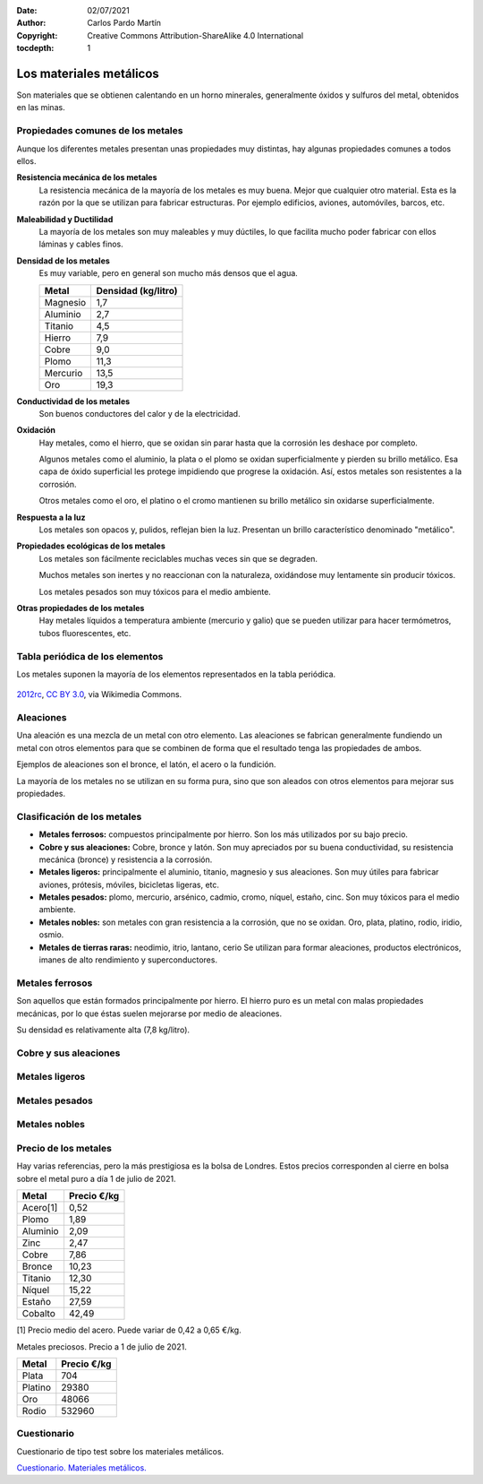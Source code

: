 ﻿:Date: 02/07/2021
:Author: Carlos Pardo Martín
:Copyright: Creative Commons Attribution-ShareAlike 4.0 International
:tocdepth: 1

.. _material-metales:

Los materiales metálicos
========================
Son materiales que se obtienen calentando en un horno minerales,
generalmente óxidos y sulfuros del metal, obtenidos en las minas.


Propiedades comunes de los metales
----------------------------------
Aunque los diferentes metales presentan unas propiedades muy distintas,
hay algunas propiedades comunes a todos ellos.

**Resistencia mecánica de los metales**
   La resistencia mecánica de la mayoría de los metales es muy buena.
   Mejor que cualquier otro material. Esta es la razón por la que se
   utilizan para fabricar estructuras. Por ejemplo edificios, aviones,
   automóviles, barcos, etc.

**Maleabilidad y Ductilidad**
   La mayoría de los metales son muy maleables y muy dúctiles,
   lo que facilita mucho poder fabricar con ellos láminas y
   cables finos.

**Densidad de los metales**
   Es muy variable, pero en general son mucho más densos que el agua.

   +-----------------+----------------------+
   | Metal           |  Densidad (kg/litro) |
   +=================+======================+
   | Magnesio        |  1,7                 |
   +-----------------+----------------------+
   | Aluminio        |  2,7                 |
   +-----------------+----------------------+
   | Titanio         |  4,5                 |
   +-----------------+----------------------+
   | Hierro          |  7,9                 |
   +-----------------+----------------------+
   | Cobre           |  9,0                 |
   +-----------------+----------------------+
   | Plomo           | 11,3                 |
   +-----------------+----------------------+
   | Mercurio        | 13,5                 |
   +-----------------+----------------------+
   | Oro             | 19,3                 |
   +-----------------+----------------------+

**Conductividad de los metales**
   Son buenos conductores del calor y de la electricidad.

**Oxidación**
   Hay metales, como el hierro, que se oxidan sin parar hasta que la
   corrosión les deshace por completo.

   Algunos metales como el aluminio, la plata o el plomo se oxidan
   superficialmente y pierden su brillo metálico.
   Esa capa de óxido superficial les protege impidiendo que progrese
   la oxidación. Así, estos metales son resistentes a la corrosión.

   Otros metales como el oro, el platino o el cromo mantienen su brillo
   metálico sin oxidarse superficialmente.

**Respuesta a la luz**
   Los metales son opacos y, pulidos, reflejan bien la luz.
   Presentan un brillo característico denominado "metálico".

**Propiedades ecológicas de los metales**
   Los metales son fácilmente reciclables muchas veces sin que se
   degraden.

   Muchos metales son inertes y no reaccionan con la naturaleza,
   oxidándose muy lentamente sin producir tóxicos.

   Los metales pesados son muy tóxicos para el medio ambiente.

**Otras propiedades de los metales**
   Hay metales líquidos a temperatura ambiente (mercurio y galio) que
   se pueden utilizar para hacer termómetros, tubos fluorescentes, etc.


Tabla periódica de los elementos
--------------------------------
Los metales suponen la mayoría de los elementos representados en la tabla
periódica.

.. figure:: material/_images/material-tabla-periodica.png
   :align: center
   :width: 640px
   
   `2012rc <https://commons.wikimedia.org/wiki/File:Periodic_table_large-es-updated-2018.svg>`__,
   `CC BY 3.0 <https://creativecommons.org/licenses/by/3.0/deed.en>`__,
   via Wikimedia Commons.


Aleaciones
----------
Una aleación es una mezcla de un metal con otro elemento.
Las aleaciones se fabrican generalmente fundiendo un metal 
con otros elementos para que se combinen de forma que el 
resultado tenga las propiedades de ambos.

Ejemplos de aleaciones son el bronce, el latón, el acero o la fundición.

La mayoría de los metales no se utilizan en su forma pura, sino que 
son aleados con otros elementos para mejorar sus propiedades.


Clasificación de los metales
----------------------------

* **Metales ferrosos:** compuestos principalmente por hierro.
  Son los más utilizados por su bajo precio.

* **Cobre y sus aleaciones:** Cobre, bronce y latón. Son muy apreciados
  por su buena conductividad, su resistencia mecánica (bronce) y 
  resistencia a la corrosión.

* **Metales ligeros:** principalmente el aluminio, titanio, magnesio y sus
  aleaciones. Son muy útiles para fabricar aviones, prótesis, móviles,
  bicicletas ligeras, etc.

* **Metales pesados:** plomo, mercurio, arsénico, cadmio, cromo, níquel,
  estaño, cinc.
  Son muy tóxicos para el medio ambiente.

* **Metales nobles:** son metales con gran resistencia a la corrosión, que
  no se oxidan. Oro, plata, platino, rodio, iridio, osmio.

* **Metales de tierras raras:** neodimio, itrio, lantano, cerio
  Se utilizan para formar aleaciones, productos electrónicos, imanes de 
  alto rendimiento y superconductores.


Metales ferrosos
----------------
Son aquellos que están formados principalmente por hierro.
El hierro puro es un metal con malas propiedades mecánicas,
por lo que éstas suelen mejorarse por medio de aleaciones.

Su densidad es relativamente alta (7,8 kg/litro).

.. glossary::

   Acero
      Es una aleación de hierro con carbono (con un porcentaje menor del 
      `2,1% en peso
      <https://es.wikipedia.org/wiki/Acero>`__).
      Es una de las aleaciones metálicas más utilizadas para todo tipo 
      de productos y estructuras por ser el metal más barato, 
      con muy buena resistencia mecánica (carga de rotura de 50 a 
      100 kg/mm2) y muy tenaz.

   Fundición
      Es una aleación de hierro con carbono (con un porcentaje mayor 
      del `2,1% en peso
      <https://es.wikipedia.org/wiki/Fundici%C3%B3n_de_hierro>`__).
      Son más frágiles que los aceros y con menor punto de fusión.
      Son más resistentes a la corrosión y a los cambios de temperatura
      que los aceros comunes.
      
      Se utilizan, por ejemplo, para fabricar tapas de alcantarilla,
      estufas y chimeneas, carcasas de bombas de agua, etc.

   Acero inoxidable
      Es una aleación de hierro con cromo (con un porcentaje mayor del 10%).
      Es muy resistente a la corrosión y se utiliza en
      utensilios de cocina, cubertería, lavabos, tuberías, etc.

   Ferrita
      Está compuesta por `hierro alfa 
      <https://es.wikipedia.org/wiki/Ferrita_(hierro)>`_ 
      puro, de aspecto oscuro. 
      En ocasiones se alea con cobalto, níquel, zinc o manganeso, que 
      mejoran sus propiedades magnéticas.

      La ferrita tiene propiedades magnéticas por lo que se utiliza
      para fabricar transformadores, imanes, filtros para cables, etc.


Cobre y sus aleaciones
----------------------

.. glossary::

   Cobre
      Es un metal rojizo muy buen conductor del calor y la electricidad.

      Es muy utilizado para fabricar cables, tuberías, intercambiadores
      de calor, monedas, pigmentos, etc.
      Fue el primer metal utilizado en la prehistoria, dando nombre a la
      `Edad del Cobre <https://es.wikipedia.org/wiki/Edad_del_Cobre>`_.

   Bronce
      Aleación de cobre y estaño (con un porcentaje entre el 3% y el 20%).
      Es muy resistente al roce y a la corrosión.

      Se utiliza para construir instrumentos musicales, hélices de barco,
      o esculturas.

      Fue la primera aleación obtenida por la humanidad y da su nombre
      a la `Edad del Bronce 
      <https://es.wikipedia.org/wiki/Edad_del_Bronce>`_.


   Latón
      Es una aleación de cobre y zinc.

      Tiene un color característico dorado, parecido al oro, por lo que
      se utiliza mucho en decoración y bisutería.
      También  Se utiliza para fabricar cerraduras, cerrojos, picaportes,
      grifos, jarrones, etc.


Metales ligeros
---------------

.. glossary::

   Aluminio
      Es el metal más utilizado después del acero por ser barato,
      tener baja densidad (2,8 kg/litro) y muy buena resistencia a la
      corrosión.
      En estado puro es muy blando y con baja resistencia mecánica,
      pero aleado de forma adecuada aumenta mucho su resistencia
      mecánica de rotura hasta los 40 kg/mm2.

      Es muy dúctil y maleable y se puede extrudir con mucha facilidad.

      Se utiliza para fabricar marcos de ventanas, papel metálico, latas,
      aviones, cables eléctricos, etc.

      A pesar de ser el metal más abundante de la corteza terrestre
      durante el siglo XIX su producción era tan costosa que se
      consideraba un material exótico con un precio enorme, mayor que el
      del oro.
      
      A partir de 1900 su producción fue aumentando sin parar hasta la 
      actualidad. Esto se debió a la invención de técnicas químicas 
      (proceso Bayer) y a la aplicación de la dinamo que permite 
      producir la electricidad necesaria para aislar el aluminio por 
      electrólisis.

   Titanio
      Es un metal de color gris, de baja densidad (4,5 kg/litro) muy 
      resistente a la corrosión y con buena resistencia mecánica de
      rotura, hasta los 140 kg/mm2.

      Tiene la mejor relación dureza/densidad de todos los metales. 
      Es casi tan fuerte como los aceros, pero con menor densidad.

      Gracias a sus propiedades es muy apreciado para construir prótesis 
      médicas, maquinaria aeroespacial, transporte de productos químicos, 
      etc.
      Con el óxido de titanio se fabrican pinturas y plásticos blancos
      con un color muy puro y muy buena resistencia a la radiación solar.


Metales pesados
---------------

.. glossary::

   Plomo
      Es un metal de color gris oscuro, que se funde con facilidad (327ºC).

      Se utiliza en soldadura de componentes electrónicos, baterías de
      automóvil, blindajes anti-radiaciones, pigmentos, balas, etc.

      En la actualidad se tiende a reducir su uso por ser altamente 
      contaminante.
      Por ejemplo los productos electrónicos utilizan cada vez más 
      soldaduras y componentes basados en plata para evitar el uso de 
      plomo.

   Mercurio
      Es un metal líquido a temperatura ambiente de color plateado
      brillante.

      Se está intentando reducir su uso en lo posible para evitar 
      las consecuencias de su toxicidad.

      Se utiliza para fabricar fluorescentes, termómetros, amalgama para
      empastes, pilas, etc.

   Estaño
      Es un metal de color blanco brillante. Es muy blando y no se oxida.

      La **hojalata** es acero recubierto de una fina capa de estaño y se
      utiliza en las latas de conserva. Otros usos del estaño son la
      soldadura de componentes electrónicos, fabricar bronce y vidrio,
      pigmentos, sobretapón de las botellas de vino, etc.

   Zinc
      Es un metal de color blanco brillante y blando.

      Se utiliza, aleado con cobre, para producir latón.
      Puede recubrir piezas de hierro en un proceso llamado
      **galvanización** que evita su oxidación.
      También se encuentra en las pilas eléctricas.
      
   Cromo
      Es un metal de color blanco agrisado, duro, frágil y muy resistente 
      a la corrosión.

      Se utiliza aleado con acero para fabricar acero inoxidable.
      El **cromado** consiste en depositar una capa protectora de cromo
      sobre otro material (plástico, otros metales, etc) dando un aspecto
      brillante que no se oxida.
      Otras aplicaciones son pinturas, curtido de cuero, catalizadores,
      etc.

   Níquel
      Es un metal color blanco con un ligero tono amarillo.

      Se utiliza aleado con acero para fabricar acero inoxidable.
      Las aleaciones cobre-níquel son muy resistentes a la corrosión
      y se utilizan para fabricar motores marinos, industria química o
      acuñar monedas.

   Cadmio
      Es un metal de color blanco azulado.

      Se utiliza en baterías de Níquel-Cadmio recargables, para
      fabricar cojinetes con baja fricción y mucha resistencia a la fatiga.


Metales nobles
--------------

.. glossary::

   Oro
      Es un metal de color dorado, blando, muy dúctil, muy resistente a la
      oxidación y muy buen conductor eléctrico.

      La mayor parte del oro (70%) se utiliza en joyería o como
      inversión. 
      Solo el 10% del oro se utiliza en aplicaciones industriales.
      
      Se usa para cubrir contactos eléctricos que no se oxidan,
      cables eléctricos de los chips, reflector de luz en los cristales, 
      etc.

   Platino
      Es un metal blanco grisáceo.

      Se emplea en joyería, contactos eléctricos, empastes, y catalizadores.

   Rodio
      Metal de color blanco plateado.

      Se utiliza como catalizador de óxidos nitrosos de los automóviles y 
      no tiene sustituto. Por esa razón su precio se ha elevado tanto que 
      actualmente es el metal precioso más caro, con un precio muy 
      superior al del oro.


Precio de los metales
---------------------
Hay varias referencias, pero la más prestigiosa es la bolsa de Londres.
Estos precios corresponden al cierre en bolsa sobre el metal puro
a día 1 de julio de 2021.

=============  =============
Metal          Precio €/kg
=============  =============
Acero[1]         0,52
Plomo	           1,89
Aluminio	        2,09
Zinc	           2,47
Cobre	           7,86
Bronce	       10,23
Titanio         12,30
Níquel	       15,22
Estaño	       27,59
Cobalto         42,49
=============  =============

[1] Precio medio del acero. Puede variar de 0,42 a 0,65 €/kg.



Metales preciosos. Precio a 1 de julio de 2021.

=============  =============
Metal          Precio €/kg
=============  =============
Plata           704
Platino         29380
Oro             48066
Rodio           532960
=============  =============


Cuestionario
------------
Cuestionario de tipo test sobre los materiales metálicos.

`Cuestionario. Materiales metálicos. 
<https://www.picuino.com/test/es-material-metals.html>`__

